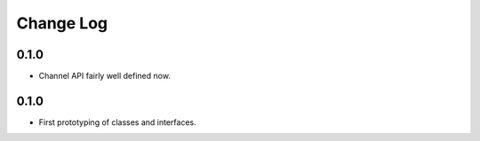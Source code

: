 ..  Titling
    ##++::==~~--''``

.. This is a reStructuredText file.

Change Log
::::::::::

0.1.0
=====

* Channel API fairly well defined now.

0.1.0
=====

* First prototyping of classes and interfaces.
